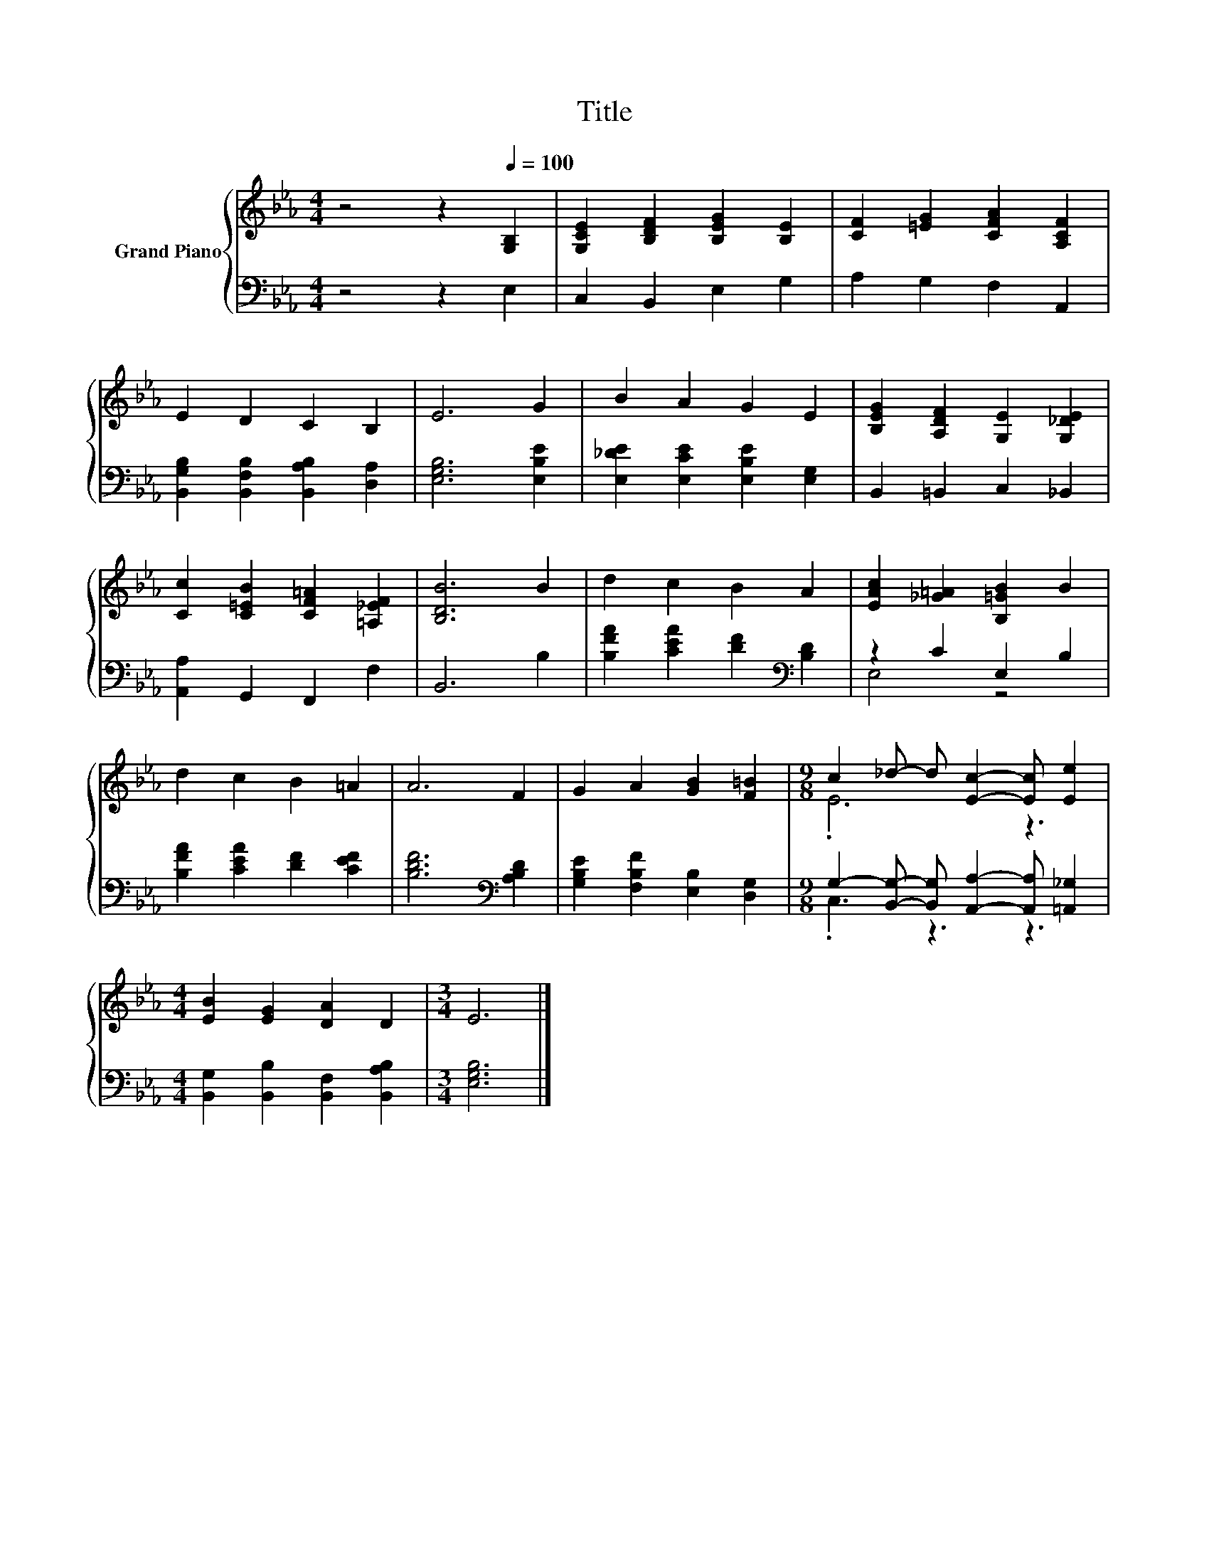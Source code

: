 X:1
T:Title
%%score { ( 1 4 ) | ( 2 3 ) }
L:1/8
M:4/4
K:Eb
V:1 treble nm="Grand Piano"
V:4 treble 
V:2 bass 
V:3 bass 
V:1
 z4 z2[Q:1/4=100] [G,B,]2 | [G,CE]2 [B,DF]2 [B,EG]2 [B,E]2 | [CF]2 [=EG]2 [CFA]2 [A,CF]2 | %3
 E2 D2 C2 B,2 | E6 G2 | B2 A2 G2 E2 | [B,EG]2 [A,DF]2 [G,E]2 [G,_DE]2 | %7
 [Cc]2 [C=EB]2 [CF=A]2 [=A,_EF]2 | [B,DB]6 B2 | d2 c2 B2 A2 | [EAc]2 [_G=A]2 [B,=GB]2 B2 | %11
 d2 c2 B2 =A2 | A6 F2 | G2 A2 [GB]2 [F=B]2 |[M:9/8] c2 _d- d [Ec]2- [Ec] [Ee]2 | %15
[M:4/4] [EB]2 [EG]2 [DA]2 D2 |[M:3/4] E6 |] %17
V:2
 z4 z2 E,2 | C,2 B,,2 E,2 G,2 | A,2 G,2 F,2 A,,2 | [B,,G,B,]2 [B,,F,B,]2 [B,,A,B,]2 [D,A,]2 | %4
 [E,G,B,]6 [E,B,E]2 | [E,_DE]2 [E,CE]2 [E,B,E]2 [E,G,]2 | B,,2 =B,,2 C,2 _B,,2 | %7
 [A,,A,]2 G,,2 F,,2 F,2 | B,,6 B,2 | [B,FA]2 [CEA]2 [DF]2[K:bass] [B,D]2 | z2 C2 E,2 B,2 | %11
 [B,FA]2 [CEA]2 [DF]2 [CEF]2 | [B,DF]6[K:bass] [A,B,D]2 | [G,B,E]2 [F,B,F]2 [E,B,]2 [D,G,]2 | %14
[M:9/8] G,2- [B,,G,]- [B,,G,] [A,,A,]2- [A,,A,] [=A,,_G,]2 | %15
[M:4/4] [B,,G,]2 [B,,B,]2 [B,,F,]2 [B,,A,B,]2 |[M:3/4] [E,G,B,]6 |] %17
V:3
 x8 | x8 | x8 | x8 | x8 | x8 | x8 | x8 | x8 | x6[K:bass] x2 | E,4 z4 | x8 | x6[K:bass] x2 | x8 | %14
[M:9/8] .C,3 z3 z3 |[M:4/4] x8 |[M:3/4] x6 |] %17
V:4
 x8 | x8 | x8 | x8 | x8 | x8 | x8 | x8 | x8 | x8 | x8 | x8 | x8 | x8 |[M:9/8] .E6 z3 |[M:4/4] x8 | %16
[M:3/4] x6 |] %17

